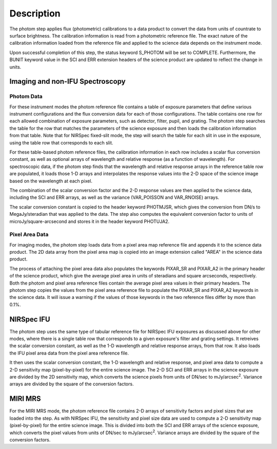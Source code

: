 Description
============

The photom step applies flux (photometric) calibrations to a data product
to convert the data from units of countrate to surface brightness.
The calibration information is read from a photometric reference file.
The exact nature of the calibration information loaded from the reference file
and applied to the science data depends on the instrument mode.

Upon successful completion of this step, the status keyword S_PHOTOM will be
set to COMPLETE.
Furthermore, the BUNIT keyword value in the SCI and ERR extension
headers of the science product are updated to reflect the change in units.

Imaging and non-IFU Spectroscopy
--------------------------------

Photom Data
^^^^^^^^^^^

For these instrument modes the photom reference file contains a table of
exposure parameters that define various instrument configurations and the flux
conversion data for each of those configurations. The table contains one row
for each allowed combination of exposure parameters,
such as detector, filter, pupil, and grating. The photom step searches the
table for the row that matches the parameters of the science exposure and
then loads the calibration information from that table.
Note that for NIRSpec fixed-slit mode, the step will search the table
for each slit in use in the exposure, using the table row that corresponds to
each slit.

For these table-based photom reference files, the calibration information in each
row includes a scalar flux conversion constant, as well as optional arrays of
wavelength and relative response (as a function of wavelength).
For spectroscopic data, if the photom step finds that the wavelength and relative
response arrays in the reference table row are populated, it loads those 1-D arrays
and interpolates the response values into the 2-D space of the science image based
on the wavelength at each pixel.

The combination of the scalar conversion factor and the 2-D response values are
then applied to the science data, including the SCI and ERR arrays, as well as
the variance (VAR_POISSON and VAR_RNOISE) arrays.

The scalar conversion constant is copied to the header keyword PHOTMJSR, which
gives the conversion from DN/s to MegaJy/steradian that was applied to the data.
The step also computes the equivalent conversion factor to units of
microJy/square-arcsecond and stores it in the header keyword PHOTUJA2.

Pixel Area Data
^^^^^^^^^^^^^^^

For imaging modes, the photom step loads data from a pixel area map
reference file and appends it to the science data product. The 2D
data array from the pixel area map is copied into an image extension
called "AREA" in the science data product.

The process of attaching the pixel
area data also populates the keywords PIXAR_SR and PIXAR_A2 in the primary
header of the science product, which give the average pixel area in units of
steradians and square arcseconds, respectively.
Both the photom and pixel area reference files contain the average pixel
area values in their primary headers. The photom step copies the values from
the pixel area reference file to populate the PIXAR_SR and PIXAR_A2 keywords
in the science data. It will issue a warning if the values of those keywords
in the two reference files differ by more than 0.1%.

NIRSpec IFU
-----------

The photom step uses the same type of tabular reference file for NIRSpec IFU
exposures as discussed above for other modes, where there is a single table
row that corresponds to a given exposure's filter and grating settings. It
retreives the scalar conversion constant, as well as the 1-D wavelength and
relative response arrays, from that row. It also loads the IFU pixel area
data from the pixel area reference file.

It then uses the scalar conversion constant, the 1-D wavelength and relative
response, and pixel area data to compute a 2-D sensitivity map (pixel-by-pixel)
for the entire science image. The 2-D SCI and ERR arrays in the science
exposure are divided by the 2D sensitivity map, which converts the science
pixels from units of DN/sec to mJy/arcsec\ :sup:`2`\ .
Variance arrays are divided by the square of the conversion factors.

MIRI MRS
--------

For the MIRI MRS mode, the photom reference file contains 2-D arrays of sensitivity
factors and pixel sizes that are loaded into the step. As with NIRSpec IFU, the
sensitivity and pixel size data are used to compute a 2-D sensitivity map
(pixel-by-pixel) for the entire science image. This is divided into both
the SCI and ERR arrays of the science exposure, which converts the pixel values
from units of DN/sec to mJy/arcsec\ :sup:`2`\ .
Variance arrays are divided by the square of the conversion factors.
